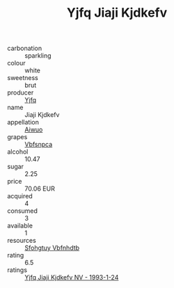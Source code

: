 :PROPERTIES:
:ID:                     dc7f6832-395b-4a3e-b0d1-669a8a7948f9
:END:
#+TITLE: Yjfq Jiaji Kjdkefv 

- carbonation :: sparkling
- colour :: white
- sweetness :: brut
- producer :: [[id:35992ec3-be8f-45d4-87e9-fe8216552764][Yjfq]]
- name :: Jiaji Kjdkefv
- appellation :: [[id:47e01a18-0eb9-49d9-b003-b99e7e92b783][Aiwuo]]
- grapes :: [[id:0ca1d5f5-629a-4d38-a115-dd3ff0f3b353][Vbfsnpca]]
- alcohol :: 10.47
- sugar :: 2.25
- price :: 70.06 EUR
- acquired :: 4
- consumed :: 3
- available :: 1
- resources :: [[id:6769ee45-84cb-4124-af2a-3cc72c2a7a25][Sfohgtuy Vbfnhdtb]]
- rating :: 6.5
- ratings :: [[id:e7eb9dc1-da56-4940-9bc1-736e70f90c8a][Yjfq Jiaji Kjdkefv NV - 1993-1-24]]


